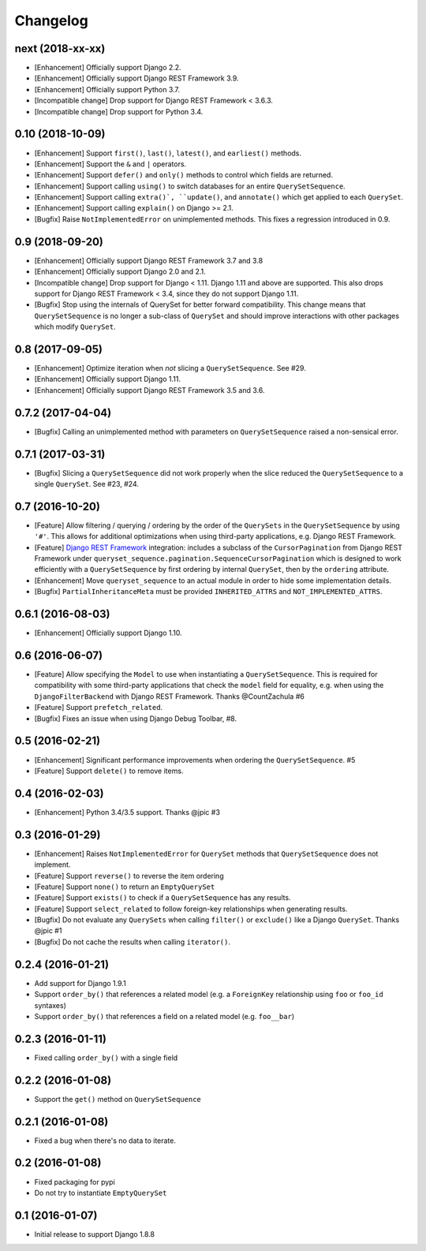 .. :changelog:

Changelog
#########

next (2018-xx-xx)
=================

* [Enhancement] Officially support Django 2.2.
* [Enhancement] Officially support Django REST Framework 3.9.
* [Enhancement] Officially support Python 3.7.
* [Incompatible change] Drop support for Django REST Framework < 3.6.3.
* [Incompatible change] Drop support for Python 3.4.

0.10 (2018-10-09)
=================

* [Enhancement] Support ``first()``, ``last()``, ``latest()``, and
  ``earliest()`` methods.
* [Enhancement] Support the ``&`` and ``|`` operators.
* [Enhancement] Support ``defer()`` and ``only()`` methods to control which
  fields are returned.
* [Enhancement] Support calling ``using()`` to switch databases for an entire
  ``QuerySetSequence``.
* [Enhancement] Support calling ``extra()`, ``update()``, and ``annotate()``
  which get applied to each ``QuerySet``.
* [Enhancement] Support calling ``explain()`` on Django >= 2.1.
* [Bugfix] Raise ``NotImplementedError`` on unimplemented methods. This fixes a
  regression introduced in 0.9.

0.9 (2018-09-20)
================

* [Enhancement] Officially support Django REST Framework 3.7 and 3.8
* [Enhancement] Officially support Django 2.0 and 2.1.
* [Incompatible change] Drop support for Django < 1.11. Django 1.11 and above
  are supported. This also drops support for Django REST Framework < 3.4, since
  they do not support Django 1.11.
* [Bugfix] Stop using the internals of QuerySet for better forward
  compatibility. This change means that ``QuerySetSequence`` is no longer a
  sub-class of ``QuerySet`` and should improve interactions with other packages
  which modify ``QuerySet``.

0.8 (2017-09-05)
================

* [Enhancement] Optimize iteration when *not* slicing a ``QuerySetSequence``.
  See #29.
* [Enhancement] Officially support Django 1.11.
* [Enhancement] Officially support Django REST Framework 3.5 and 3.6.

0.7.2 (2017-04-04)
==================

* [Bugfix] Calling an unimplemented method with parameters on
  ``QuerySetSequence`` raised a non-sensical error.

0.7.1 (2017-03-31)
==================

* [Bugfix] Slicing a ``QuerySetSequence`` did not work properly when the slice
  reduced the ``QuerySetSequence`` to a single ``QuerySet``. See #23, #24.

0.7 (2016-10-20)
================

* [Feature] Allow filtering / querying / ordering by the order of the
  ``QuerySets`` in the ``QuerySetSequence`` by using ``'#'``. This allows for
  additional optimizations when using third-party applications, e.g. Django REST
  Framework.
* [Feature] `Django REST Framework`_ integration: includes a subclass of the
  ``CursorPagination`` from Django REST Framework under
  ``queryset_sequence.pagination.SequenceCursorPagination`` which is designed to
  work efficiently with a ``QuerySetSequence`` by first ordering by internal
  ``QuerySet``, then by the ``ordering`` attribute.
* [Enhancement] Move ``queryset_sequence`` to an actual module in order to hide
  some implementation details.
* [Bugfix] ``PartialInheritanceMeta`` must be provided ``INHERITED_ATTRS`` and
  ``NOT_IMPLEMENTED_ATTRS``.

.. _Django REST Framework: http://www.django-rest-framework.org/

0.6.1 (2016-08-03)
==================

* [Enhancement] Officially support Django 1.10.

0.6 (2016-06-07)
================

* [Feature] Allow specifying the ``Model`` to use when instantiating a
  ``QuerySetSequence``. This is required for compatibility with some third-party
  applications that check the ``model`` field for equality, e.g. when using the
  ``DjangoFilterBackend`` with Django REST Framework. Thanks @CountZachula #6
* [Feature] Support ``prefetch_related``.
* [Bugfix] Fixes an issue when using Django Debug Toolbar, #8.

0.5 (2016-02-21)
================

* [Enhancement] Significant performance improvements when ordering the
  ``QuerySetSequence``. #5
* [Feature] Support ``delete()`` to remove items.

0.4 (2016-02-03)
================

* [Enhancement] Python 3.4/3.5 support. Thanks @jpic #3

0.3 (2016-01-29)
================

* [Enhancement] Raises ``NotImplementedError`` for ``QuerySet`` methods that
  ``QuerySetSequence`` does not implement.
* [Feature] Support ``reverse()`` to reverse the item ordering
* [Feature] Support ``none()`` to return an ``EmptyQuerySet``
* [Feature] Support ``exists()`` to check if a ``QuerySetSequence`` has any
  results.
* [Feature] Support ``select_related`` to follow foreign-key relationships when
  generating results.
* [Bugfix] Do not evaluate any ``QuerySets`` when calling ``filter()`` or
  ``exclude()`` like a Django ``QuerySet``. Thanks @jpic #1
* [Bugfix] Do not cache the results when calling ``iterator()``.

0.2.4 (2016-01-21)
==================

* Add support for Django 1.9.1
* Support ``order_by()`` that references a related model (e.g. a ``ForeignKey``
  relationship using ``foo`` or ``foo_id`` syntaxes)
* Support ``order_by()`` that references a field on a related model (e.g.
  ``foo__bar``)

0.2.3 (2016-01-11)
==================

* Fixed calling ``order_by()`` with a single field

0.2.2 (2016-01-08)
==================

* Support the ``get()`` method on ``QuerySetSequence``

0.2.1 (2016-01-08)
==================

* Fixed a bug when there's no data to iterate.

0.2 (2016-01-08)
================

* Fixed packaging for pypi
* Do not try to instantiate ``EmptyQuerySet``

0.1 (2016-01-07)
================

* Initial release to support Django 1.8.8
